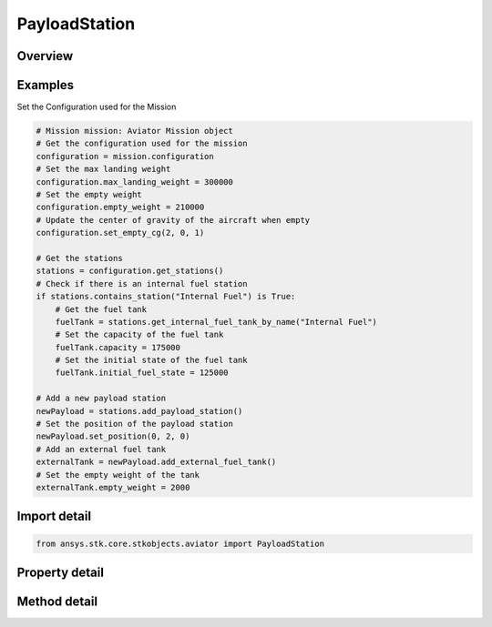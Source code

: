 PayloadStation
==============

.. py:class:: ansys.stk.core.stkobjects.aviator.PayloadStation

   Bases: :py:class:`~ansys.stk.core.stkobjects.aviator.IStation`

   Class defining a payload station for an Aviator aircraft.

.. py:currentmodule:: PayloadStation

Overview
--------

.. tab-set::

    .. tab-item:: Methods
        
        .. list-table::
            :header-rows: 0
            :widths: auto

            * - :py:attr:`~ansys.stk.core.stkobjects.aviator.PayloadStation.set_position`
              - Set the payload station's parent relative position.
            * - :py:attr:`~ansys.stk.core.stkobjects.aviator.PayloadStation.remove_sub_item`
              - Remove any sub item that may be attached to the payload station.
            * - :py:attr:`~ansys.stk.core.stkobjects.aviator.PayloadStation.add_external_fuel_tank`
              - Add an external fuel tank to the payload station.
            * - :py:attr:`~ansys.stk.core.stkobjects.aviator.PayloadStation.get_external_fuel_tank`
              - Get the external fuel tank attached to the payload station.

    .. tab-item:: Properties
        
        .. list-table::
            :header-rows: 0
            :widths: auto

            * - :py:attr:`~ansys.stk.core.stkobjects.aviator.PayloadStation.name`
              - Get or set the name of the payload station.
            * - :py:attr:`~ansys.stk.core.stkobjects.aviator.PayloadStation.position_x`
              - Get the X value of the payload station's parent relative position.
            * - :py:attr:`~ansys.stk.core.stkobjects.aviator.PayloadStation.position_y`
              - Get the Y value of the payload station's parent relative position.
            * - :py:attr:`~ansys.stk.core.stkobjects.aviator.PayloadStation.position_z`
              - Get the Z value of the payload station's parent relative position.



Examples
--------

Set the Configuration used for the Mission

.. code-block:: python

    # Mission mission: Aviator Mission object
    # Get the configuration used for the mission
    configuration = mission.configuration
    # Set the max landing weight
    configuration.max_landing_weight = 300000
    # Set the empty weight
    configuration.empty_weight = 210000
    # Update the center of gravity of the aircraft when empty
    configuration.set_empty_cg(2, 0, 1)

    # Get the stations
    stations = configuration.get_stations()
    # Check if there is an internal fuel station
    if stations.contains_station("Internal Fuel") is True:
        # Get the fuel tank
        fuelTank = stations.get_internal_fuel_tank_by_name("Internal Fuel")
        # Set the capacity of the fuel tank
        fuelTank.capacity = 175000
        # Set the initial state of the fuel tank
        fuelTank.initial_fuel_state = 125000

    # Add a new payload station
    newPayload = stations.add_payload_station()
    # Set the position of the payload station
    newPayload.set_position(0, 2, 0)
    # Add an external fuel tank
    externalTank = newPayload.add_external_fuel_tank()
    # Set the empty weight of the tank
    externalTank.empty_weight = 2000


Import detail
-------------

.. code-block:: python

    from ansys.stk.core.stkobjects.aviator import PayloadStation


Property detail
---------------

.. py:property:: name
    :canonical: ansys.stk.core.stkobjects.aviator.PayloadStation.name
    :type: str

    Get or set the name of the payload station.

.. py:property:: position_x
    :canonical: ansys.stk.core.stkobjects.aviator.PayloadStation.position_x
    :type: float

    Get the X value of the payload station's parent relative position.

.. py:property:: position_y
    :canonical: ansys.stk.core.stkobjects.aviator.PayloadStation.position_y
    :type: float

    Get the Y value of the payload station's parent relative position.

.. py:property:: position_z
    :canonical: ansys.stk.core.stkobjects.aviator.PayloadStation.position_z
    :type: float

    Get the Z value of the payload station's parent relative position.


Method detail
-------------






.. py:method:: set_position(self, x: float, y: float, z: float) -> None
    :canonical: ansys.stk.core.stkobjects.aviator.PayloadStation.set_position

    Set the payload station's parent relative position.

    :Parameters:

    **x** : :obj:`~float`
    **y** : :obj:`~float`
    **z** : :obj:`~float`

    :Returns:

        :obj:`~None`

.. py:method:: remove_sub_item(self) -> None
    :canonical: ansys.stk.core.stkobjects.aviator.PayloadStation.remove_sub_item

    Remove any sub item that may be attached to the payload station.

    :Returns:

        :obj:`~None`

.. py:method:: add_external_fuel_tank(self) -> FuelTankExternal
    :canonical: ansys.stk.core.stkobjects.aviator.PayloadStation.add_external_fuel_tank

    Add an external fuel tank to the payload station.

    :Returns:

        :obj:`~FuelTankExternal`

.. py:method:: get_external_fuel_tank(self) -> FuelTankExternal
    :canonical: ansys.stk.core.stkobjects.aviator.PayloadStation.get_external_fuel_tank

    Get the external fuel tank attached to the payload station.

    :Returns:

        :obj:`~FuelTankExternal`

